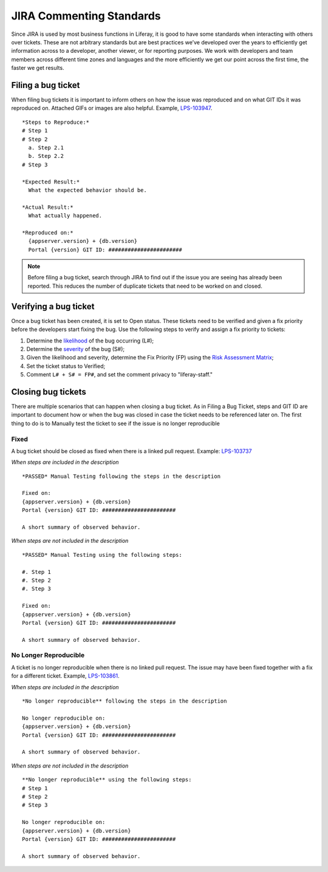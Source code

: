 JIRA Commenting Standards
=====================

Since JIRA is used by most business functions in Liferay, it is good to have some standards when interacting with others over tickets. These are not arbitrary standards but are best practices we’ve developed over the years to efficiently get information across to a developer, another viewer, or for reporting purposes. We work with developers and team members across different time zones and languages and the more efficiently we get our point across the first time, the faster we get results.

Filing a bug ticket
--------------------
When filing bug tickets it is important to inform others on how the issue was reproduced and on what GIT IDs it was reproduced on. Attached GIFs or images are also helpful. Example, `LPS-103947`_.
::
  *Steps to Reproduce:*
  # Step 1
  # Step 2
    a. Step 2.1
    b. Step 2.2
  # Step 3

  *Expected Result:*
    What the expected behavior should be.

  *Actual Result:*
    What actually happened.

  *Reproduced on:*
    {appserver.version} + {db.version}
    Portal {version} GIT ID: #######################

.. note::
  Before filing a bug ticket, search through JIRA to find out if the issue you are seeing has already been reported. This reduces the number of duplicate tickets that need to be worked on and closed.

Verifying a bug ticket
-----------------------
Once a bug ticket has been created, it is set to Open status. These tickets need to be verified and given a fix priority before the developers start fixing the bug. Use the following steps to verify and assign a fix priority to tickets:

1. Determine the `likelihood`_ of the bug occurring (L#);
2. Determine the `severity`_ of the bug (S#);
3. Given the likelihood and severity, determine the Fix Priority (FP) using the `Risk Assessment Matrix`_;
4. Set the ticket status to Verified;
5. Comment ``L# + S# = FP#``, and set the comment privacy to "liferay-staff."

Closing bug tickets
--------------------
There are multiple scenarios that can happen when closing a bug ticket. As in Filing a Bug Ticket, steps and GIT ID are important to document how or when the bug was closed in case the ticket needs to be referenced later on. The first thing to do is to Manually test the ticket to see if the issue is no longer reproducible

Fixed
^^^^^^
A bug ticket should be closed as fixed when there is a linked pull request. Example: `LPS-103737`_

*When steps are included in the description*
::
  *PASSED* Manual Testing following the steps in the description

  Fixed on:
  {appserver.version} + {db.version}
  Portal {version} GIT ID: #######################

  A short summary of observed behavior.

*When steps are not included in the description*
::
  *PASSED* Manual Testing using the following steps:

  #. Step 1
  #. Step 2
  #. Step 3

  Fixed on:
  {appserver.version} + {db.version}
  Portal {version} GIT ID: #######################

  A short summary of observed behavior.

No Longer Reproducible
^^^^^^^^^^^^^^^^^^^^^^^
A ticket is no longer reproducible when there is no linked pull request. The issue may have been fixed together with a fix for a different ticket. Example, `LPS-103861`_.

*When steps are included in the description*
::
  *No longer reproducible** following the steps in the description

  No longer reproducible on:
  {appserver.version} + {db.version}
  Portal {version} GIT ID: #######################

  A short summary of observed behavior.

*When steps are not included in the description*
::
  **No longer reproducible** using the following steps:
  # Step 1
  # Step 2
  # Step 3

  No longer reproducible on:
  {appserver.version} + {db.version}
  Portal {version} GIT ID: #######################

  A short summary of observed behavior.


.. _LPS-103947: https://issues.liferay.com/browse/LPS-103947
.. _LPS-103737: https://issues.liferay.com/browse/LPS-103737
.. _LPS-103861: https://issues.liferay.com/browse/LPS-103861
.. _likelihood: https://docs.google.com/spreadsheets/d/1AEKD3C7WhkwWffJiCdNul5MBt-9Rl_fa0WPQVSkYptY/edit#gid=5&range=B4:C8
.. _severity: https://docs.google.com/spreadsheets/d/1AEKD3C7WhkwWffJiCdNul5MBt-9Rl_fa0WPQVSkYptY/edit#gid=5&range=D2:H3
.. _Risk Assessment Matrix: https://docs.google.com/spreadsheets/d/1AEKD3C7WhkwWffJiCdNul5MBt-9Rl_fa0WPQVSkYptY/edit#gid=5
